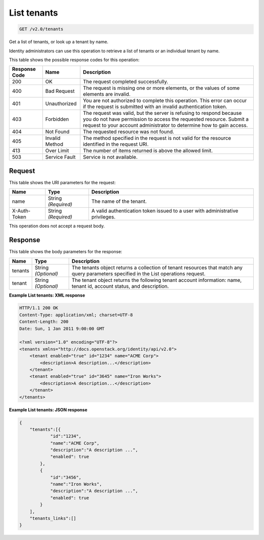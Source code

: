 
.. THIS OUTPUT IS GENERATED FROM THE WADL. DO NOT EDIT.

.. _get-list-tenants-v2.0-tenants:

List tenants
^^^^^^^^^^^^^^^^^^^^^^^^^^^^^^^^^^^^^^^^^^^^^^^^^^^^^^^^^^^^^^^^^^^^^^^^^^^^^^^^

.. code::

    GET /v2.0/tenants

Get a list of tenants, or look up a tenant by name.

Identity administrators can use this operation to retrieve a list of tenants or an individual tenant by name.



This table shows the possible response codes for this operation:


+--------------------------+-------------------------+-------------------------+
|Response Code             |Name                     |Description              |
+==========================+=========================+=========================+
|200                       |OK                       |The request completed    |
|                          |                         |successfully.            |
+--------------------------+-------------------------+-------------------------+
|400                       |Bad Request              |The request is missing   |
|                          |                         |one or more elements, or |
|                          |                         |the values of some       |
|                          |                         |elements are invalid.    |
+--------------------------+-------------------------+-------------------------+
|401                       |Unauthorized             |You are not authorized   |
|                          |                         |to complete this         |
|                          |                         |operation. This error    |
|                          |                         |can occur if the request |
|                          |                         |is submitted with an     |
|                          |                         |invalid authentication   |
|                          |                         |token.                   |
+--------------------------+-------------------------+-------------------------+
|403                       |Forbidden                |The request was valid,   |
|                          |                         |but the server is        |
|                          |                         |refusing to respond      |
|                          |                         |because you do not have  |
|                          |                         |permission to access the |
|                          |                         |requested resource.      |
|                          |                         |Submit a request to your |
|                          |                         |account administrator to |
|                          |                         |determine how to gain    |
|                          |                         |access.                  |
+--------------------------+-------------------------+-------------------------+
|404                       |Not Found                |The requested resource   |
|                          |                         |was not found.           |
+--------------------------+-------------------------+-------------------------+
|405                       |Invalid Method           |The method specified in  |
|                          |                         |the request is not valid |
|                          |                         |for the resource         |
|                          |                         |identified in the        |
|                          |                         |request URI.             |
+--------------------------+-------------------------+-------------------------+
|413                       |Over Limit               |The number of items      |
|                          |                         |returned is above the    |
|                          |                         |allowed limit.           |
+--------------------------+-------------------------+-------------------------+
|503                       |Service Fault            |Service is not available.|
+--------------------------+-------------------------+-------------------------+


Request
""""""""""""""""




This table shows the URI parameters for the request:

+--------------------------+-------------------------+-------------------------+
|Name                      |Type                     |Description              |
+==========================+=========================+=========================+
|name                      |String *(Required)*      |The name of the tenant.  |
+--------------------------+-------------------------+-------------------------+
|X-Auth-Token              |String *(Required)*      |A valid authentication   |
|                          |                         |token issued to a user   |
|                          |                         |with administrative      |
|                          |                         |privileges.              |
+--------------------------+-------------------------+-------------------------+





This operation does not accept a request body.




Response
""""""""""""""""





This table shows the body parameters for the response:

+--------------------------+-------------------------+-------------------------+
|Name                      |Type                     |Description              |
+==========================+=========================+=========================+
|tenants                   |String *(Optional)*      |The tenants object       |
|                          |                         |returns a collection of  |
|                          |                         |tenant resources that    |
|                          |                         |match any query          |
|                          |                         |parameters specified in  |
|                          |                         |the List operations      |
|                          |                         |request.                 |
+--------------------------+-------------------------+-------------------------+
|tenant                    |String *(Optional)*      |The tenant object        |
|                          |                         |returns the following    |
|                          |                         |tenant account           |
|                          |                         |information: name,       |
|                          |                         |tenant id, account       |
|                          |                         |status, and description. |
+--------------------------+-------------------------+-------------------------+







**Example List tenants: XML response**


.. code::

   HTTP/1.1 200 OK
   Content-Type: application/xml; charset=UTF-8
   Content-Length: 200
   Date: Sun, 1 Jan 2011 9:00:00 GMT
   
   <?xml version="1.0" encoding="UTF-8"?>
   <tenants xmlns="http://docs.openstack.org/identity/api/v2.0">
       <tenant enabled="true" id="1234" name="ACME Corp">
           <description>A description...</description>
       </tenant>
       <tenant enabled="true" id="3645" name="Iron Works">
           <description>A description...</description>
       </tenant>
   </tenants>
   





**Example List tenants: JSON response**


.. code::

   {
       "tenants":[{
               "id":"1234",
               "name":"ACME Corp",
               "description":"A description ...",
               "enabled": true
           },
           {
               "id":"3456",
               "name":"Iron Works",
               "description":"A description ...",
               "enabled": true
           }
       ],
       "tenants_links":[]
   }




